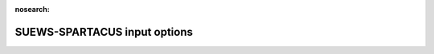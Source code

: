 :nosearch:

SUEWS-SPARTACUS input options
~~~~~~~~~~~~~~~~~~~~~~~~~~~~~



.. option:: nlayers

  :Requirement:
    `MD`

  :Type:
    Integer

  :Description:
    Number of vertical layers in the canopy

  :Configuration:
    For maximum values, see the used soil code in `SUEWS_Soil.txt`


.. option:: use_sw_direct_albedo

  :Requirement:
    `MD`
  :Type:
    Boolean
  :Description:
    Specify ground and roof albedos separately for direct solar radiation
  :Configuration:
    - Only considered when `sw_dn_direct_frac`>0.
    - False (default) - Same ground albedo for diffuse and direct solar radiation |Recmd|
    - True - Specify ground albedo separately for direct solar radiation

.. option:: n_vegetation_region_urban

  :Requirement:
    `MD`
  :Type:
    Integer
  :Description:
    Number of regions used to describe vegetation
  :Configuration:
    - 1 (default): heterogeneity of vegetation not considered. might be okay de pending on the level of accuracy needed. See :cite:t:`Hogan2018Jan` – details of SPARTACUS-Vegetation for more information.
    - 2: heterogeneity of vegetation considered


.. option:: n_stream_sw_urban

  :Requirement:
    `MD`
  :Type:
    Integer
  :Description:
    SW diffuse streams per hemisphere (note: this is the number of quadrature points so a value of 4 corresponds to an ‘8-stream scheme’)
  :Configuration:
    4 is recommended. At large computational cost small improvements in accuracy can be made by increasing from 4 :cite:`Hogan2019Oct`.



.. option:: n_stream_lw_urban

  :Requirement:
    `MD`
  :Type:
    Integer
  :Description:
    LW streams per hemisphere (note: this is the number of quadrature points so a value of 4 corresponds to an ‘8-stream scheme’)
  :Configuration:
    4 is recommended. At large computational cost small improvements in accuracy can be made by increasing from 4 :cite:`Hogan2019Oct`.


.. option:: sw_dn_direct_frac

  :Requirement:
    `MD`
  :Type:
    Float
  :Description:
    Fraction of down-welling shortwave radiation that is direct
  :Configuration:
    0.45 is based on :cite:t:`B20` (Belgium and Berlin annual average), but could be improved.


.. option:: air_ext_sw

  :Requirement:
    `MD`
  :Type:
    Float
  :Description:
    Shortwave wavelength-independent air extinction coefficient (|m^-1|) (i.e. number of radiance e-foldings per metre)
  :Configuration:
    0.0 :cite:`Hogan2019Oct`. Reasonable approximation (personal communication Robin Hogan).



.. option:: air_ssa_sw

  :Requirement:
    `MD`
  :Type:
    Float
  :Description:
    Sh ortwave single sca ttering albedo of air
  :Configuration:
    - 0.95 :cite:`Hogan2019Oct`
    - `air_ext_sw` is not used if `air_ext_sw=0.0 <air_ext_sw>`.


.. option:: veg_ssa_sw

  :Requirement:
    `MD`
  :Type:
    Float
  :Description:
    Shortwave single scattering albedo of leaves
  :Configuration:
    Broadband shortwave vegetation SSA values ranged between 0.41 and 0.52 for RAMI5 Järvselja birch stand forest trees. 0.46 is the default value but users can choose another value if the dominant tree type is one of the RAMI5 Järvselja birch stand forest trees (see `Vegetation single scattering albedo (SSA)` for details).



.. option:: air_ext_lw

  :Requirement:
    `MD`
  :Type:
    Float
  :Description:
    Longwave wavelength-independent air extinction coefficient [|m^-1|] (i.e. number of radiance e-foldings per metre)
  :Configuration:
    0.0 is a bad approximation :cite:`Hogan2019Oct` but better representation requires several band treatment which is not in SS yet.



.. option:: air_ssa_lw

  :Requirement:
    `MD`
  :Type:
    Float
  :Description:
    Longwave single scattering albedo of air

  :Configuration:
    - 0.0 is from :cite:t:`Hogan2019Oct`.
    - `air_ssa_lw` is not used when `air_ext_lw=0.0 <air_ext_lw>`.



.. option:: veg_ssa_lw

  :Requirement:
    `MD`
  :Type:
    Float
  :Description:
    Longwave single scattering albedo of vegetation

  :Configuration:
    - 0.06 (|Recmd|)
    - Should be estimated using a vegetation type in https://speclib.jpl.nasa.gov/library (see `Vegetation single scattering albedo (SSA)` for details).
      - Reflectance is ~0.04 for Acer Pensylvanicum,
      - ~0.02 for Quercus Robur and
      - ~0.04 for Betula Lenta.
    - SSA ~ 2*reflectance so 0.06 is chosen as the default.




.. option:: veg_fsd

  :Requirement:
    `MD`
  :Type:
    Float
  :Description:
    Fractional standard deviation of the vegetation extinction. Determines the extinction coefficient in the inner and outer layers of the tree crown when n_vegetation_region_urban=2.
  :Configuration:
    - 0.75 (|Recmd|)
    - Robin has used 0.75 in SS for the RAMI-V radiation-vegetation inter-comparison, but should be updated based on the findings.


.. option:: veg_contact_fraction

  :Requirement:
    `MD`
  :Type:
    Float
  :Description:
    Fraction of vegetation edge in contact with building walls

  :Configuration:
    - Can be updated from 0.
    - If detailed knowledge of the canopy geometry is available.


.. option:: ground_albedo_dir_mult_fact

  :Requirement:
    `MD`
  :Type:
    Float
  :Description:
    Ratio of the direct and diffuse albedo of the ground

  :Configuration:
    - 1.0 (|Recmd|)
    - Can be updated from 1: if detailed knowledge of the direct and diffuse albedo is available.


.. option:: height

  :Requirement:
    `MU`
  :Type:
    Float array (dim: `nlayers` +1)
  :Description:
    Height of the layer interfaces [m]

  :Configuration:
    to-add

.. option:: building_frac

  :Requirement:
    `MU`
  :Type:
    Float array (dim: `nlayers`)
  :Description:
    Building plan area density
  :Configuration:
    Layer 1 `building_frac` should equal SUEWS `Fr_Bldgs`



.. option:: veg_frac

  :Requirement:
    `MU`
  :Type:
    Float array (dim: `nlayers`)
  :Description:
    Tree plan area density
  :Configuration:
    Layer 1 `veg_frac` should equal SUEWS `Fr_EveTr` + `Fr_DecTr`



.. option:: building_scale

  :Requirement:
    `MU`
  :Type:
    Float array (dim: `nlayers`)
  :Description:
    Building horizontal scale [m]
  :Configuration:
    Effective building diameter. Values can be estimated from inspecting buildings using Google Maps or GIS. It is used along with `building_frac` to calculate the average building perimeter length following Eq. 8 of `Spartacus surface documentation <https://github.com/ecmwf/spartacus-surface/blob/master/doc/spartacus_surface_documentation.pdf>`_.


.. option:: veg_scale

  :Requirement:
    `MU`
  :Type:
    Float array (dim: `nlayers`)
  :Description:
    Vegetation horizontal scale [m]
  :Configuration:
    Vegetation scale. Values can be estimated from inspecting vegetation using Google street view. It is used along with veg_fraction to calculate the average vegetation perimeter length following Eq. 2 of :cite:t:`Hogan2018Jan`.


.. option:: roof_albedo

  :Requirement:
    `MU`
  :Type:
    Float array (dim: `nlayers`)
  :Description:
    Roof albedo
  :Configuration:
    If values are not known then sensible values can be found in `SUEWS_NonVeg.txt`.


.. option:: wall_albedo

  :Requirement:
    `MU`
  :Type:
    Float array (dim: `nlayers`)
  :Description:
    Roof albedo
  :Configuration:
    If values are not known then sensible values can be found in `SUEWS_NonVeg.txt`.



.. option:: roof_emissivity

  :Requirement:
    `MU`
  :Type:
    Float array (dim: `nlayers`)
  :Description:
    Roof emissivity
  :Configuration:
    If values are not known then sensible values can be found in `SUEWS_NonVeg.txt`.


.. option:: wall_emissivity

  :Requirement:
    `MU`
  :Type:
    Float array (dim: `nlayers`)
  :Description:
    Wall emissivity
  :Configuration:
    If values are not known then sensible values can be found in `SUEWS_NonVeg.txt`.



.. option:: roof_albedo_dir_mult_fact

  :Requirement:
    `MD`
  :Type:
    Float array (dim: `nlayers`)
  :Description:
    Ratio of the direct and diffuse albedo of the roof
  :Configuration:
    - 1 is the default value.
    - Can be updated from 1. if detailed knowledge of the direct and diffuse albedo is available.


.. option:: wall_specular_frac

  :Requirement:
    `MD`
  :Type:
    Float array (dim: `nlayers`)
  :Description:
    Fraction of wall reflection that is specular
  :Configuration:
    - 0 is the default value.
    - Can be updated from 0. if the specular reflection is known.





